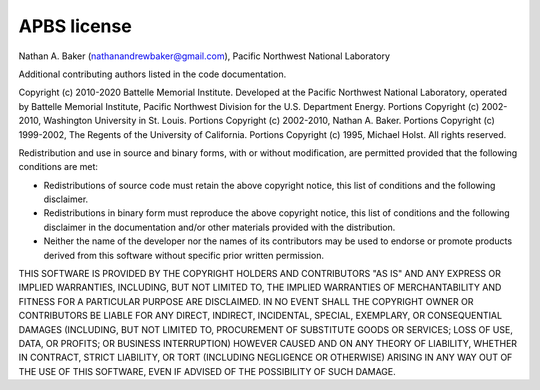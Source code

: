 APBS license
============

Nathan A. Baker (nathanandrewbaker@gmail.com), Pacific Northwest National Laboratory

Additional contributing authors listed in the code documentation.

Copyright (c) 2010-2020 Battelle Memorial Institute. Developed at the Pacific Northwest National Laboratory, operated by Battelle Memorial Institute, Pacific Northwest Division for the U.S. Department Energy.  Portions Copyright (c) 2002-2010, Washington University in St. Louis.  Portions Copyright (c) 2002-2010, Nathan A. Baker.  Portions Copyright (c) 1999-2002, The Regents of the University of California. Portions Copyright (c) 1995, Michael Holst.
All rights reserved.

Redistribution and use in source and binary forms, with or without modification, are permitted provided that the following conditions are met:

* Redistributions of source code must retain the above copyright notice, this list of conditions and the following disclaimer.

* Redistributions in binary form must reproduce the above copyright notice, this list of conditions and the following disclaimer in the documentation and/or other materials provided with the distribution.

* Neither the name of the developer nor the names of its contributors may be used to endorse or promote products derived from this software without specific prior written permission.

THIS SOFTWARE IS PROVIDED BY THE COPYRIGHT HOLDERS AND CONTRIBUTORS "AS IS" AND ANY EXPRESS OR IMPLIED WARRANTIES, INCLUDING, BUT NOT LIMITED TO, THE IMPLIED WARRANTIES OF MERCHANTABILITY AND FITNESS FOR A PARTICULAR PURPOSE ARE DISCLAIMED. IN NO EVENT SHALL THE COPYRIGHT OWNER OR CONTRIBUTORS BE LIABLE FOR ANY DIRECT, INDIRECT, INCIDENTAL, SPECIAL, EXEMPLARY, OR CONSEQUENTIAL DAMAGES (INCLUDING, BUT NOT LIMITED TO, PROCUREMENT OF SUBSTITUTE GOODS OR SERVICES; LOSS OF USE, DATA, OR PROFITS; OR BUSINESS INTERRUPTION) HOWEVER CAUSED AND ON ANY THEORY OF LIABILITY, WHETHER IN CONTRACT, STRICT LIABILITY, OR TORT (INCLUDING NEGLIGENCE OR OTHERWISE) ARISING IN ANY WAY OUT OF THE USE OF THIS SOFTWARE, EVEN IF ADVISED OF THE POSSIBILITY OF SUCH DAMAGE.
